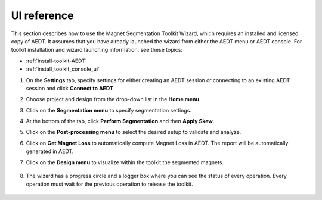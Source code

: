 ============
UI reference
============

This section describes how to use the Magnet Segmentation Toolkit Wizard, which requires an installed
and licensed copy of AEDT. It assumes that you have already launched the wizard from
either the AEDT menu or AEDT console. For toolkit installation and wizard launching information,
see these topics:

- :ref:`install-toolkit-AEDT`
- :ref:`install_toolkit_console_ui`

#. On the **Settings** tab, specify settings for either creating an AEDT session or
   connecting to an existing AEDT session and click **Connect to AEDT**.

   .. image:: ../_static/settings_tab.png
     :width: 800
     :alt: Settings tab

#. Choose project and design from the drop-down list in the **Home menu**.

   .. image:: ../_static/home_menu.png
     :width: 800
     :alt: Project tab

#. Click on the **Segmentation menu** to specify segmentation settings.

   .. image:: ../_static/segmentation_menu.png
     :width: 800
     :alt: Segmentation tab

#. At the bottom of the tab, click **Perform Segmentation** and then **Apply Skew**.

#. Click on the **Post-processing menu** to select the desired setup to validate and analyze.

   .. image:: ../_static/post_processing_menu.png
     :width: 800
     :alt: Post-processing tab

#. Click on **Get Magnet Loss** to automatically compute Magnet Loss in AEDT.
   The report will be automatically generated in AEDT.

#. Click on the **Design menu** to visualize within the toolkit the segmented magnets.

    .. image:: ../_static/view_model.png
       :width: 800
       :alt: Design menu tab

#. The wizard has a progress circle and a logger box where you can see the status of
   every operation. Every operation must wait for the previous operation to release the toolkit.

    .. image:: ../_static/logger.png
       :width: 800
       :alt: Logger tab
